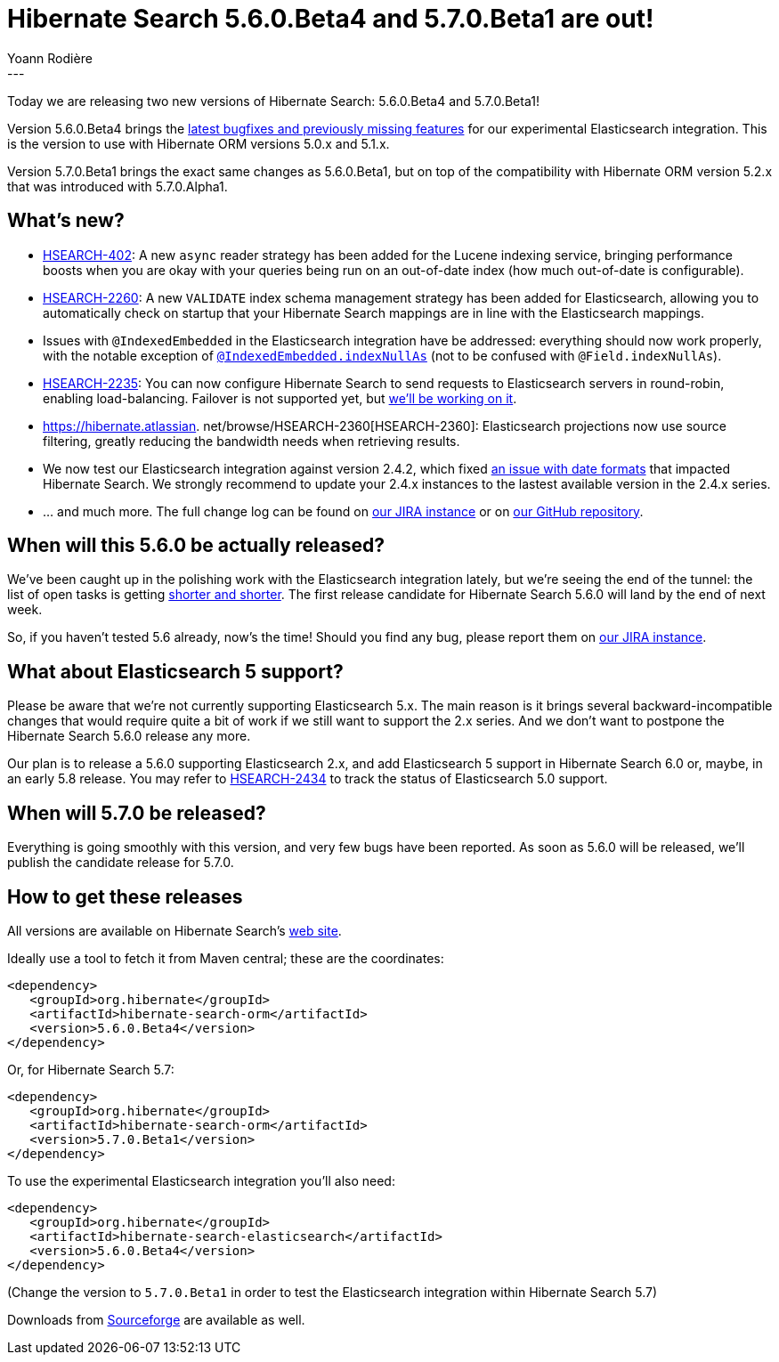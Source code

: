 = Hibernate Search 5.6.0.Beta4 and 5.7.0.Beta1 are out!
Yoann Rodière
:awestruct-tags: [ "Hibernate Search", "Elasticsearch", "Releases" ]
:awestruct-layout: blog-post
---

Today we are releasing two new versions of Hibernate Search: 5.6.0.Beta4 and 5.7.0.Beta1!

Version 5.6.0.Beta4 brings the https://hibernate.atlassian.net/issues/?jql=fixVersion%20%3D%205.6.0.Beta4[latest bugfixes and previously missing features] for our experimental Elasticsearch integration. This is the version to use with Hibernate ORM versions 5.0.x and 5.1.x.

Version 5.7.0.Beta1 brings the exact same changes as 5.6.0.Beta1, but on top of the compatibility with Hibernate ORM version 5.2.x that was introduced with 5.7.0.Alpha1.

== What's new?

 * https://hibernate.atlassian.net/browse/HSEARCH-402[HSEARCH-402]: A new `async` reader strategy has been added for the Lucene indexing service, bringing performance boosts when you are okay with your queries being run on an out-of-date index (how much out-of-date is configurable).
 * https://hibernate.atlassian.net/browse/HSEARCH-2260[HSEARCH-2260]: A new `VALIDATE` index schema management strategy has been added for Elasticsearch, allowing you to automatically check on startup that your Hibernate Search mappings are in line with the Elasticsearch mappings.
 * Issues with `@IndexedEmbedded` in the Elasticsearch integration have be addressed: everything should now work properly, with the notable exception of https://hibernate.atlassian.net/browse/HSEARCH-2389[`@IndexedEmbedded.indexNullAs`] (not to be confused with `@Field.indexNullAs`).
 * https://hibernate.atlassian.net/browse/HSEARCH-2235[HSEARCH-2235]: You can now configure Hibernate Search to send requests to Elasticsearch servers in round-robin, enabling load-balancing. Failover is not supported yet, but https://hibernate.atlassian.net/browse/HSEARCH-2469[we'll be working on it].
 * https://hibernate.atlassian. net/browse/HSEARCH-2360[HSEARCH-2360]: Elasticsearch projections now use source filtering, greatly reducing the bandwidth needs when retrieving results.
 * We now test our Elasticsearch integration against version 2.4.2, which fixed https://hibernate.atlassian.net/browse/HSEARCH-2414[an issue with date formats] that impacted Hibernate Search. We strongly recommend to update your 2.4.x instances to the lastest available version in the 2.4.x series.
 * ... and much more. The full change log can be found on https://hibernate.atlassian.net/secure/ReleaseNote.jspa?projectId=10061&version=25250[our JIRA instance] or on https://github.com/hibernate/hibernate-search/blob/5.6.0.Beta4/changelog.txt[our GitHub repository].

== When will this 5.6.0 be actually released?

We've been caught up in the polishing work with the Elasticsearch integration lately, but we're seeing the end of the tunnel: the list of open tasks is getting https://hibernate.atlassian.net/issues/?jql=project%20%3D%20HSEARCH%20AND%20status%20in%20(Open%2C%20Reopened%2C%20%22Awaiting%20Test%20Case%22)%20AND%20fixVersion%20%3D%205.6.0.CR1[shorter and shorter]. The first release candidate for Hibernate Search 5.6.0 will land by the end of next week.

So, if you haven't tested 5.6 already, now's the time! Should you find any bug, please report them on https://hibernate.atlassian.net/projects/HSEARCH/issues[our JIRA instance].

== What about Elasticsearch 5 support?

Please be aware that we're not currently supporting Elasticsearch 5.x. The main reason is it brings several backward-incompatible changes that would require quite a bit of work if we still want to support the 2.x series. And we don't want to postpone the Hibernate Search 5.6.0 release any more.

Our plan is to release a 5.6.0 supporting Elasticsearch 2.x, and add Elasticsearch 5 support in Hibernate Search 6.0 or, maybe, in an early 5.8 release. You may refer to https://hibernate.atlassian.net/browse/HSEARCH-2434[HSEARCH-2434] to track the status of Elasticsearch 5.0 support.

== When will 5.7.0 be released?

Everything is going smoothly with this version, and very few bugs have been reported. As soon as 5.6.0 will be released, we'll publish the candidate release for 5.7.0.

== How to get these releases

All versions are available on Hibernate Search's http://hibernate.org/search/[web site].

Ideally use a tool to fetch it from Maven central; these are the coordinates:

====
[source, XML]
----
<dependency>
   <groupId>org.hibernate</groupId>
   <artifactId>hibernate-search-orm</artifactId>
   <version>5.6.0.Beta4</version>
</dependency>
----
====

Or, for Hibernate Search 5.7:

====
[source, XML]
----
<dependency>
   <groupId>org.hibernate</groupId>
   <artifactId>hibernate-search-orm</artifactId>
   <version>5.7.0.Beta1</version>
</dependency>
----
====

To use the experimental Elasticsearch integration you'll also need:

====
[source, XML]
----
<dependency>
   <groupId>org.hibernate</groupId>
   <artifactId>hibernate-search-elasticsearch</artifactId>
   <version>5.6.0.Beta4</version>
</dependency>
----
====

(Change the version to `5.7.0.Beta1` in order to test the Elasticsearch integration within Hibernate Search 5.7) 

Downloads from https://sourceforge.net/projects/hibernate/files/hibernate-search/[Sourceforge] are available as well.

